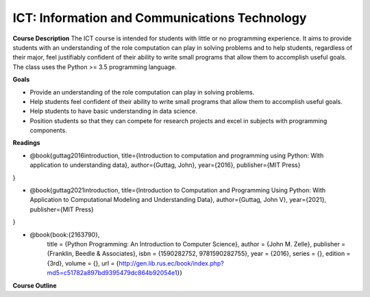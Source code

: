 ==============================================
ICT: Information and Communications Technology
==============================================


**Course Description**
The ICT course is intended for students with little or no programming experience. It aims to provide students with an understanding of the role computation can play in solving problems and to help students, regardless of their major, feel justifiably confident of their ability to write small programs that allow them to accomplish useful goals. The class uses the Python >= 3.5 programming language.



**Goals**

- Provide an understanding of the role computation can play in solving problems.
- Help students feel confident of their ability to write small programs that allow them to accomplish useful goals.
- Help students to have basic understanding in data science.
- Position students so that they can compete for research projects and excel in subjects with programming components.



**Readings**

- @book{guttag2016introduction,
  title={Introduction to computation and programming using Python: With application to understanding data},
  author={Guttag, John},
  year={2016},
  publisher={MIT Press}
}

- @book{guttag2021introduction,
  title={Introduction to Computation and Programming Using Python: With Application to Computational Modeling and Understanding Data},
  author={Guttag, John V},
  year={2021},
  publisher={MIT Press}
}

- @book{book:{2163790},
   title =     {Python Programming: An Introduction to Computer Science},
   author =    {John M. Zelle},
   publisher = {Franklin, Beedle & Associates},
   isbn =      {1590282752, 9781590282755},
   year =      {2016},
   series =    {},
   edition =   {3rd},
   volume =    {},
   url =       {http://gen.lib.rus.ec/book/index.php?md5=c51782a897bd9395479dc864b92054e1}}


**Course Outline**


